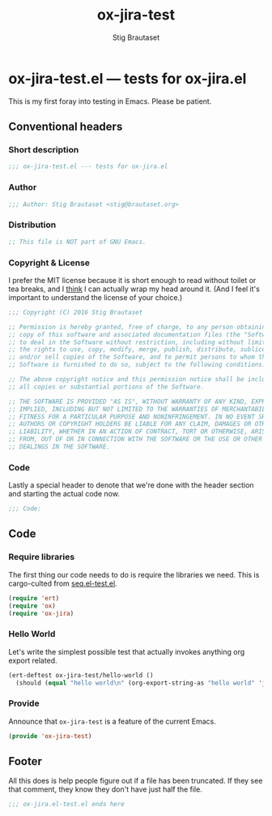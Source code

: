 #+TITLE: ox-jira-test
#+AUTHOR: Stig Brautaset
#+PROPERTY: header-args:emacs-lisp :tangle yes :results silent
* ox-jira-test.el --- tests for ox-jira.el

  This is my first foray into testing in Emacs. Please be patient.

** Conventional headers

*** Short description

    #+BEGIN_SRC emacs-lisp
      ;;; ox-jira-test.el --- tests for ox-jira.el
    #+END_SRC

*** Author

    #+BEGIN_SRC emacs-lisp
      ;;; Author: Stig Brautaset <stig@brautaset.org>
    #+END_SRC

*** Distribution

    #+BEGIN_SRC emacs-lisp
      ;; This file is NOT part of GNU Emacs.
    #+END_SRC

*** Copyright & License

    I prefer the MIT license because it is short enough to read without toilet
    or tea breaks, and I _think_ I can actually wrap my head around it. (And I
    feel it's important to understand the license of your choice.)

    #+BEGIN_SRC emacs-lisp
      ;;; Copyright (C) 2016 Stig Brautaset

      ;; Permission is hereby granted, free of charge, to any person obtaining a
      ;; copy of this software and associated documentation files (the "Software"),
      ;; to deal in the Software without restriction, including without limitation
      ;; the rights to use, copy, modify, merge, publish, distribute, sublicense,
      ;; and/or sell copies of the Software, and to permit persons to whom the
      ;; Software is furnished to do so, subject to the following conditions:

      ;; The above copyright notice and this permission notice shall be included in
      ;; all copies or substantial portions of the Software.

      ;; THE SOFTWARE IS PROVIDED "AS IS", WITHOUT WARRANTY OF ANY KIND, EXPRESS OR
      ;; IMPLIED, INCLUDING BUT NOT LIMITED TO THE WARRANTIES OF MERCHANTABILITY,
      ;; FITNESS FOR A PARTICULAR PURPOSE AND NONINFRINGEMENT. IN NO EVENT SHALL THE
      ;; AUTHORS OR COPYRIGHT HOLDERS BE LIABLE FOR ANY CLAIM, DAMAGES OR OTHER
      ;; LIABILITY, WHETHER IN AN ACTION OF CONTRACT, TORT OR OTHERWISE, ARISING
      ;; FROM, OUT OF OR IN CONNECTION WITH THE SOFTWARE OR THE USE OR OTHER
      ;; DEALINGS IN THE SOFTWARE.
    #+END_SRC

*** Code

    Lastly a special header to denote that we're done with the header section
    and starting the actual code now.

    #+BEGIN_SRC emacs-lisp
      ;;; Code:
    #+END_SRC

** Code

*** Require libraries

   The first thing our code needs to do is require the libraries we need. This
   is cargo-culted from [[https://github.com/NicolasPetton/seq.el/blob/master/test/seq.el-test.el][seq.el-test.el]].

   #+BEGIN_SRC emacs-lisp
     (require 'ert)
     (require 'ox)
     (require 'ox-jira)
   #+END_SRC

*** Hello World

    Let's write the simplest possible test that actually invokes anything org
    export related.

    #+BEGIN_SRC emacs-lisp
      (ert-deftest ox-jira-test/hello-world ()
        (should (equal "hello world\n" (org-export-string-as "hello world" 'jira))))
    #+END_SRC

*** Provide

    Announce that =ox-jira-test= is a feature of the current Emacs.

    #+BEGIN_SRC emacs-lisp
      (provide 'ox-jira-test)
    #+END_SRC

** Footer

   All this does is help people figure out if a file has been truncated. If
   they see that comment, they know they don't have just half the file.

   #+BEGIN_SRC emacs-lisp
     ;;; ox-jira.el-test.el ends here
   #+END_SRC

